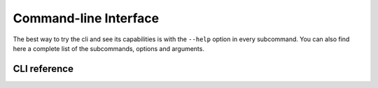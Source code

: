 Command-line Interface
======================

The best way to try the cli and see its capabilities is with the ``--help`` option in every subcommand.
You can also find here a complete list of the subcommands, options and arguments.

CLI reference
*************
.. click:: firecrest.cli:typer_click_object
   :prog: firecrest
   :nested: full